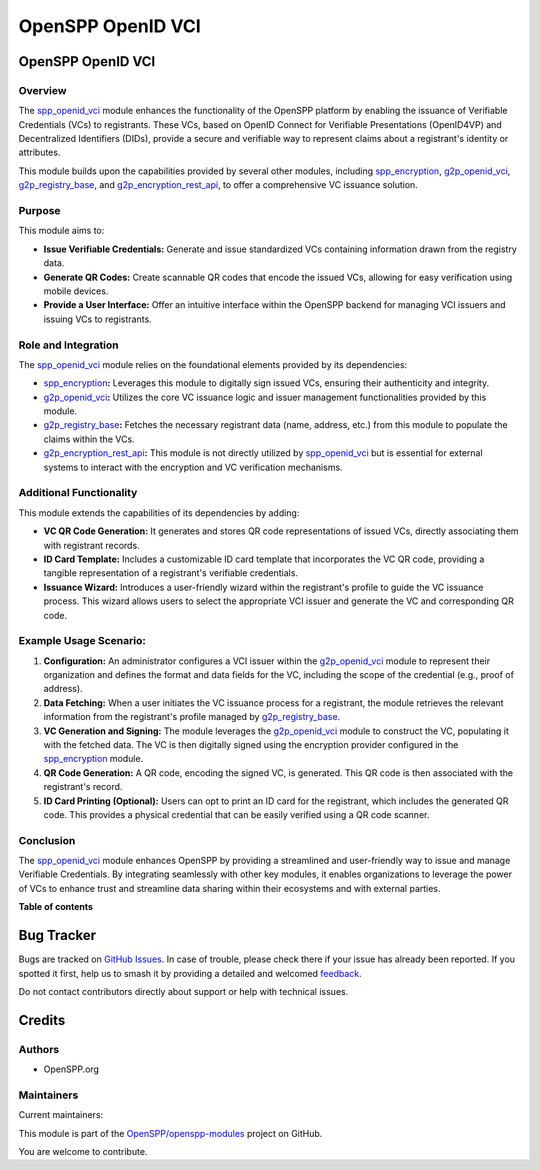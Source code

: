==================
OpenSPP OpenID VCI
==================

.. 
   !!!!!!!!!!!!!!!!!!!!!!!!!!!!!!!!!!!!!!!!!!!!!!!!!!!!
   !! This file is generated by oca-gen-addon-readme !!
   !! changes will be overwritten.                   !!
   !!!!!!!!!!!!!!!!!!!!!!!!!!!!!!!!!!!!!!!!!!!!!!!!!!!!
   !! source digest: sha256:0554958bbdcd6afb45755672a73ec0740fd71f2e9fcffcd8fa7ebd21197e4a10
   !!!!!!!!!!!!!!!!!!!!!!!!!!!!!!!!!!!!!!!!!!!!!!!!!!!!

.. |badge1| image:: https://img.shields.io/badge/maturity-Beta-yellow.png
    :target: https://odoo-community.org/page/development-status
    :alt: Beta
.. |badge2| image:: https://img.shields.io/badge/licence-LGPL--3-blue.png
    :target: http://www.gnu.org/licenses/lgpl-3.0-standalone.html
    :alt: License: LGPL-3
.. |badge3| image:: https://img.shields.io/badge/github-OpenSPP%2Fopenspp--modules-lightgray.png?logo=github
    :target: https://github.com/OpenSPP/openspp-modules/tree/17.0/spp_openid_vci
    :alt: OpenSPP/openspp-modules

|badge1| |badge2| |badge3|

OpenSPP OpenID VCI
==================

Overview
--------

The `spp_openid_vci <spp_openid_vci.md>`__ module enhances the
functionality of the OpenSPP platform by enabling the issuance of
Verifiable Credentials (VCs) to registrants. These VCs, based on OpenID
Connect for Verifiable Presentations (OpenID4VP) and Decentralized
Identifiers (DIDs), provide a secure and verifiable way to represent
claims about a registrant's identity or attributes.

This module builds upon the capabilities provided by several other
modules, including `spp_encryption <spp_encryption.md>`__,
`g2p_openid_vci <g2p_openid_vci.md>`__,
`g2p_registry_base <g2p_registry_base.md>`__, and
`g2p_encryption_rest_api <g2p_encryption_rest_api.md>`__, to offer a
comprehensive VC issuance solution.

Purpose
-------

This module aims to:

-  **Issue Verifiable Credentials:** Generate and issue standardized VCs
   containing information drawn from the registry data.
-  **Generate QR Codes:** Create scannable QR codes that encode the
   issued VCs, allowing for easy verification using mobile devices.
-  **Provide a User Interface:** Offer an intuitive interface within the
   OpenSPP backend for managing VCI issuers and issuing VCs to
   registrants.

Role and Integration
--------------------

The `spp_openid_vci <spp_openid_vci.md>`__ module relies on the
foundational elements provided by its dependencies:

-  `spp_encryption <spp_encryption.md>`__\ **:** Leverages this module
   to digitally sign issued VCs, ensuring their authenticity and
   integrity.
-  `g2p_openid_vci <g2p_openid_vci.md>`__\ **:** Utilizes the core VC
   issuance logic and issuer management functionalities provided by this
   module.
-  `g2p_registry_base <g2p_registry_base.md>`__\ **:** Fetches the
   necessary registrant data (name, address, etc.) from this module to
   populate the claims within the VCs.
-  `g2p_encryption_rest_api <g2p_encryption_rest_api.md>`__\ **:** This
   module is not directly utilized by
   `spp_openid_vci <spp_openid_vci.md>`__ but is essential for external
   systems to interact with the encryption and VC verification
   mechanisms.

Additional Functionality
------------------------

This module extends the capabilities of its dependencies by adding:

-  **VC QR Code Generation:** It generates and stores QR code
   representations of issued VCs, directly associating them with
   registrant records.
-  **ID Card Template:** Includes a customizable ID card template that
   incorporates the VC QR code, providing a tangible representation of a
   registrant's verifiable credentials.
-  **Issuance Wizard:** Introduces a user-friendly wizard within the
   registrant's profile to guide the VC issuance process. This wizard
   allows users to select the appropriate VCI issuer and generate the VC
   and corresponding QR code.

Example Usage Scenario:
-----------------------

1. **Configuration:** An administrator configures a VCI issuer within
   the `g2p_openid_vci <g2p_openid_vci.md>`__ module to represent their
   organization and defines the format and data fields for the VC,
   including the scope of the credential (e.g., proof of address).
2. **Data Fetching:** When a user initiates the VC issuance process for
   a registrant, the module retrieves the relevant information from the
   registrant's profile managed by
   `g2p_registry_base <g2p_registry_base.md>`__.
3. **VC Generation and Signing:** The module leverages the
   `g2p_openid_vci <g2p_openid_vci.md>`__ module to construct the VC,
   populating it with the fetched data. The VC is then digitally signed
   using the encryption provider configured in the
   `spp_encryption <spp_encryption.md>`__ module.
4. **QR Code Generation:** A QR code, encoding the signed VC, is
   generated. This QR code is then associated with the registrant's
   record.
5. **ID Card Printing (Optional):** Users can opt to print an ID card
   for the registrant, which includes the generated QR code. This
   provides a physical credential that can be easily verified using a QR
   code scanner.

Conclusion
----------

The `spp_openid_vci <spp_openid_vci>`__ module enhances OpenSPP by
providing a streamlined and user-friendly way to issue and manage
Verifiable Credentials. By integrating seamlessly with other key
modules, it enables organizations to leverage the power of VCs to
enhance trust and streamline data sharing within their ecosystems and
with external parties.

**Table of contents**

.. contents::
   :local:

Bug Tracker
===========

Bugs are tracked on `GitHub Issues <https://github.com/OpenSPP/openspp-modules/issues>`_.
In case of trouble, please check there if your issue has already been reported.
If you spotted it first, help us to smash it by providing a detailed and welcomed
`feedback <https://github.com/OpenSPP/openspp-modules/issues/new?body=module:%20spp_openid_vci%0Aversion:%2017.0%0A%0A**Steps%20to%20reproduce**%0A-%20...%0A%0A**Current%20behavior**%0A%0A**Expected%20behavior**>`_.

Do not contact contributors directly about support or help with technical issues.

Credits
=======

Authors
-------

* OpenSPP.org

Maintainers
-----------

.. |maintainer-jeremi| image:: https://github.com/jeremi.png?size=40px
    :target: https://github.com/jeremi
    :alt: jeremi
.. |maintainer-gonzalesedwin1 123| image:: https://github.com/gonzalesedwin1 123.png?size=40px
    :target: https://github.com/gonzalesedwin1 123
    :alt: gonzalesedwin1 123

Current maintainers:

|maintainer-jeremi| |maintainer-gonzalesedwin1 123| 

This module is part of the `OpenSPP/openspp-modules <https://github.com/OpenSPP/openspp-modules/tree/17.0/spp_openid_vci>`_ project on GitHub.

You are welcome to contribute.

